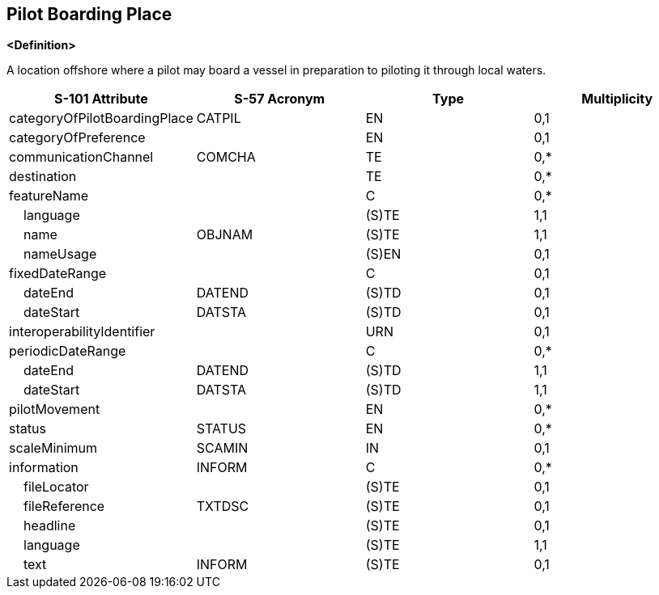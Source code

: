 == Pilot Boarding Place

**<Definition>**

A location offshore where a pilot may board a vessel in preparation to piloting it through local waters.

[cols="1,1,1,1", options="header"]
|===
|S-101 Attribute |S-57 Acronym |Type |Multiplicity

|categoryOfPilotBoardingPlace|CATPIL|EN|0,1
|categoryOfPreference||EN|0,1
|communicationChannel|COMCHA|TE|0,*
|destination||TE|0,*
|featureName||C|0,*
|    language||(S)TE|1,1
|    name|OBJNAM|(S)TE|1,1
|    nameUsage||(S)EN|0,1
|fixedDateRange||C|0,1
|    dateEnd|DATEND|(S)TD|0,1
|    dateStart|DATSTA|(S)TD|0,1
|interoperabilityIdentifier||URN|0,1
|periodicDateRange||C|0,*
|    dateEnd|DATEND|(S)TD|1,1
|    dateStart|DATSTA|(S)TD|1,1
|pilotMovement||EN|0,*
|status|STATUS|EN|0,*
|scaleMinimum|SCAMIN|IN|0,1
|information|INFORM|C|0,*
|    fileLocator||(S)TE|0,1
|    fileReference|TXTDSC|(S)TE|0,1
|    headline||(S)TE|0,1
|    language||(S)TE|1,1
|    text|INFORM|(S)TE|0,1
|===
